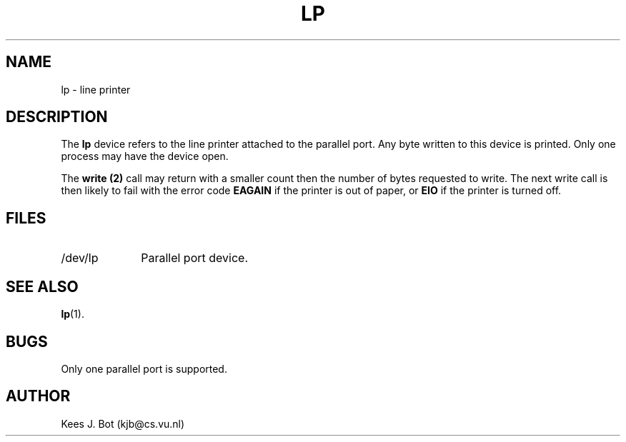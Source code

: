 .TH LP 4
.SH NAME
lp \- line printer
.SH DESCRIPTION
The
.B lp
device refers to the line printer attached to the parallel port.  Any byte
written to this device is printed.  Only one process may have the device
open.
.PP
The
.B write (2)
call may return with a smaller count then the number of bytes requested to
write.  The next write call is then likely to fail with the error code
.B EAGAIN
if the printer is out of paper, or
.B EIO
if the printer is turned off.
.SH FILES
.TP 10
/dev/lp
Parallel port device.
.SH "SEE ALSO"
.BR lp (1).
.SH BUGS
Only one parallel port is supported.
.SH AUTHOR
Kees J. Bot (kjb@cs.vu.nl)
